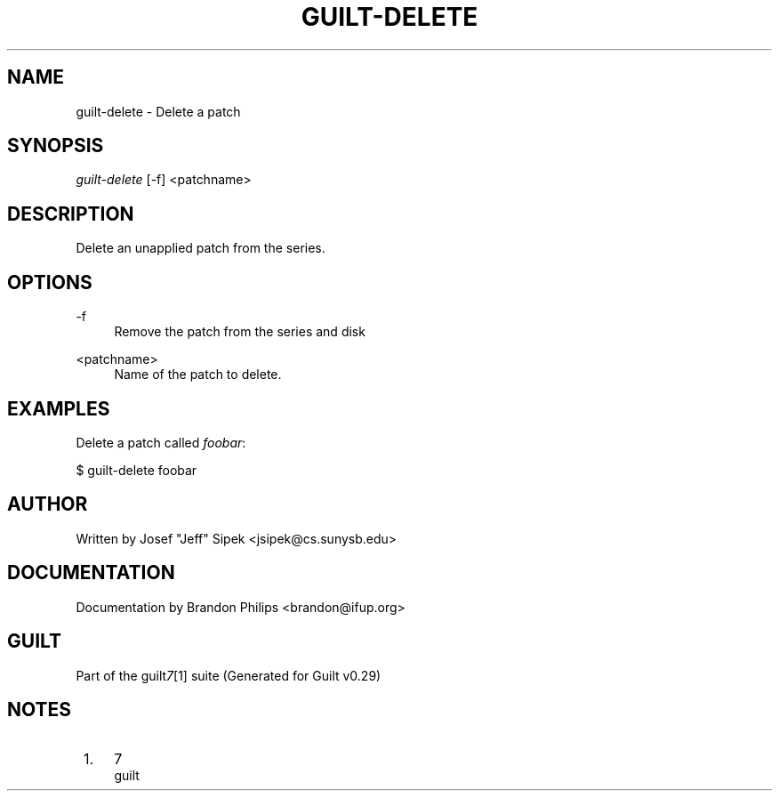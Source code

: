 .\"     Title: guilt-delete
.\"    Author: 
.\" Generator: DocBook XSL Stylesheets v1.73.2 <http://docbook.sf.net/>
.\"      Date: 03/19/2008
.\"    Manual: 
.\"    Source: 
.\"
.TH "GUILT\-DELETE" "1" "03/19/2008" "" ""
.\" disable hyphenation
.nh
.\" disable justification (adjust text to left margin only)
.ad l
.SH "NAME"
guilt-delete - Delete a patch
.SH "SYNOPSIS"
\fIguilt\-delete\fR [\-f] <patchname>
.SH "DESCRIPTION"
Delete an unapplied patch from the series\.
.SH "OPTIONS"
.PP
\-f
.RS 4
Remove the patch from the series and disk
.RE
.PP
<patchname>
.RS 4
Name of the patch to delete\.
.RE
.SH "EXAMPLES"
Delete a patch called \fIfoobar\fR:

$ guilt\-delete foobar
.SH "AUTHOR"
Written by Josef "Jeff" Sipek <jsipek@cs\.sunysb\.edu>
.SH "DOCUMENTATION"
Documentation by Brandon Philips <brandon@ifup\.org>
.SH "GUILT"
Part of the guilt\fI7\fR\&[1] suite (Generated for Guilt v0\.29)
.SH "NOTES"
.IP " 1." 4
7
.RS 4
\%guilt
.RE
